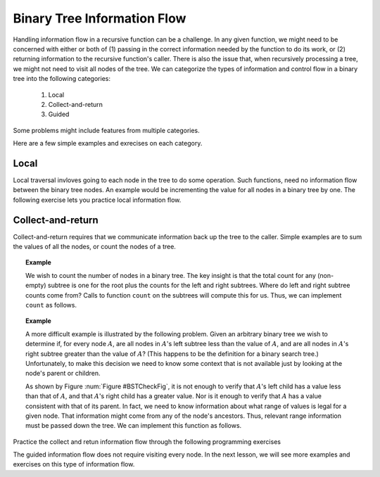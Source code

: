 .. This file is part of the OpenDSA eTextbook project. See
.. http://algoviz.org/OpenDSA for more details.
.. Copyright (c) 2012-2013 by the OpenDSA Project Contributors, and
.. distributed under an MIT open source license.

.. avmetadata::
   :author: Sally Hamouda and Cliff Shaffer
   :satisfies: information flow in a binary tree
   :topic: Advanced Recursion


Binary Tree Information Flow
=============================

Handling information flow in a recursive function can be a challenge.
In any given function, we might need to be concerned with either or
both of
(1) passing in the correct information needed by the function to do
its work,
or (2) returning information to the recursive function's caller.
There is also the issue that, when recursively processing a tree, we
might not need to visit all nodes of the tree.
We can categorize the types of information and control flow in a
binary tree into the following categories:

 #. Local
 #. Collect-and-return
 #. Guided
 
Some problems might include features from multiple categories.

Here are a few simple examples and exrecises on each category.

Local
-----
Local traversal invloves going to each node in the tree to do some
operation.
Such functions, need no information flow between the binary tree
nodes.
An example would be incrementing the value for all nodes in a binary
tree by one.
The following exercise lets you practice local information flow.

.. avembed:: Exercises/RecurTutor2/BinaryTreeLocalSumm.html ka


Collect-and-return
------------------

Collect-and-return requires that we communicate information back up
the tree to the caller.
Simple examples are to sum the values of all the nodes, or count the
nodes of a tree.

.. topic:: Example

   We wish to count the number of nodes in a binary tree.
   The key insight is that the total count for any (non-empty) subtree is
   one for the root plus the counts for the left and right subtrees.
   Where do left and right subtree counts come from?
   Calls to function ``count`` on the subtrees will compute this for
   us.
   Thus, we can implement ``count`` as follows.

   .. codeinclude:: Binary/Traverse
      :tag: count

.. topic:: Example

	A more difficult example is illustrated by the following problem.
	Given an arbitrary binary tree we wish to determine if,
	for every node :math:`A`, are all nodes in :math:`A`'s left
	subtree less than the value of :math:`A`, and are all nodes in
	:math:`A`'s right subtree greater than the value of :math:`A`?
	(This happens to be the definition for a binary search tree.)
	Unfortunately, to make this decision we need to know some context
	that is not available just by looking at the node's parent or
	children.
	
	.. _BSTCheckFig:
	
	.. odsafig:: Images/BSTCheckFig.png
	   :width: 100
	   :align: center
	   :capalign: justify
	   :figwidth: 90%
	   :alt: Binary tree checking
	
	   To be a binary search tree, the left child of the node with value
	   40 must have a value between 20 and 40.
	
	As shown by Figure :num:`Figure #BSTCheckFig`,
	it is not enough to verify that :math:`A`'s left child has a value
	less than that of :math:`A`, and that :math:`A`'s right child
	has a greater value.
	Nor is it enough to verify that :math:`A` has a value consistent
	with that of its parent.
	In fact, we need to know information about what range of values is
	legal for a given node.
	That information might come from any of the node's ancestors.
	Thus, relevant range information must be passed down the tree.
	We can implement this function as follows.
	
	.. codeinclude:: Binary/checkBST
	   :tag: checkBST
	

Practice the collect and retun information flow through the following programming exercises
 
.. avembed:: Exercises/RecurTutor2/BinaryTreeClctNrtrnSumm.html ka
   

The guided information flow does not require visiting every node. In the next lesson, we will see more
examples and exercises on this type of information flow.
